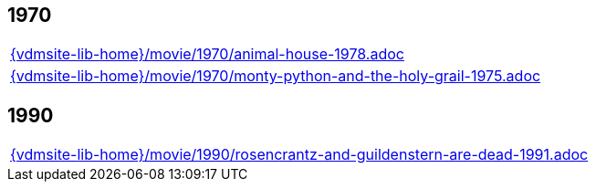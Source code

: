//
// ============LICENSE_START=======================================================
//  Copyright (C) 2018 Sven van der Meer. All rights reserved.
// ================================================================================
// This file is licensed under the CREATIVE COMMONS ATTRIBUTION 4.0 INTERNATIONAL LICENSE
// Full license text at https://creativecommons.org/licenses/by/4.0/legalcode
// 
// SPDX-License-Identifier: CC-BY-4.0
// ============LICENSE_END=========================================================
//
// @author Sven van der Meer (vdmeer.sven@mykolab.com)
//

== 1970
[cols="a", grid=rows, frame=none, %autowidth.stretch]
|===
|include::{vdmsite-lib-home}/movie/1970/animal-house-1978.adoc[]
|include::{vdmsite-lib-home}/movie/1970/monty-python-and-the-holy-grail-1975.adoc[]
|===


== 1990
[cols="a", grid=rows, frame=none, %autowidth.stretch]
|===
|include::{vdmsite-lib-home}/movie/1990/rosencrantz-and-guildenstern-are-dead-1991.adoc[]
|===



